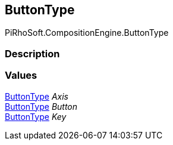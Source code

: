 [#reference/input-node-button-button-type]

## ButtonType

PiRhoSoft.CompositionEngine.ButtonType

### Description

### Values

<<reference/input-node-button-button-type.html,ButtonType>> _Axis_::

<<reference/input-node-button-button-type.html,ButtonType>> _Button_::

<<reference/input-node-button-button-type.html,ButtonType>> _Key_::